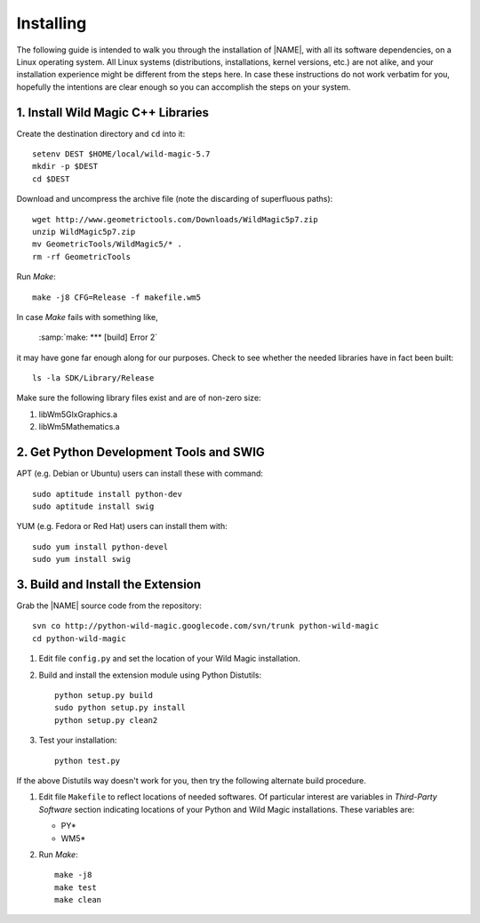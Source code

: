 .. _installing:

**********
Installing
**********

The following guide is intended to walk you through the installation of |NAME|, with all its software dependencies, on a Linux operating system. All Linux systems (distributions, installations, kernel versions, etc.) are not alike, and your installation experience might be different from the steps here. In case these instructions do not work verbatim for you, hopefully the intentions are clear enough so you can accomplish the steps on your system. 

1. Install Wild Magic C++ Libraries
===================================

Create the destination directory and ``cd`` into it:
::

  setenv DEST $HOME/local/wild-magic-5.7
  mkdir -p $DEST
  cd $DEST

Download and uncompress the archive file (note the discarding
of superfluous paths):
::

  wget http://www.geometrictools.com/Downloads/WildMagic5p7.zip
  unzip WildMagic5p7.zip
  mv GeometricTools/WildMagic5/* .
  rm -rf GeometricTools

Run *Make*:
::

  make -j8 CFG=Release -f makefile.wm5

In case *Make* fails with something like,

  :samp:`make: *** [build] Error 2`

it may have gone far enough along for our purposes. 
Check to see whether the needed libraries have in fact
been built:
::

  ls -la SDK/Library/Release

Make sure the following library files exist and are of non-zero size:

#. libWm5GlxGraphics.a
#. libWm5Mathematics.a

2. Get Python Development Tools and SWIG
========================================

APT (e.g. Debian or Ubuntu) users can install these with command::
 
  sudo aptitude install python-dev
  sudo aptitude install swig

YUM (e.g. Fedora or Red Hat) users can install them with::

  sudo yum install python-devel
  sudo yum install swig

3. Build and Install the Extension
==================================

Grab the |NAME| source code from the repository:
::

  svn co http://python-wild-magic.googlecode.com/svn/trunk python-wild-magic
  cd python-wild-magic

#. Edit file ``config.py`` and set the location of your Wild Magic installation.
#. Build and install the extension module using Python Distutils:
   ::

     python setup.py build
     sudo python setup.py install
     python setup.py clean2

#. Test your installation:
   ::
     
     python test.py

If the above Distutils way doesn't work for you, then try the following alternate build procedure.

#. Edit file ``Makefile`` to reflect locations of needed softwares. Of particular interest are variables in *Third-Party Software* section indicating locations of your Python and Wild Magic installations. These variables are:

   * PY\*
   * WM5\*

#. Run *Make*:
   ::

     make -j8
     make test
     make clean

.. The end.
